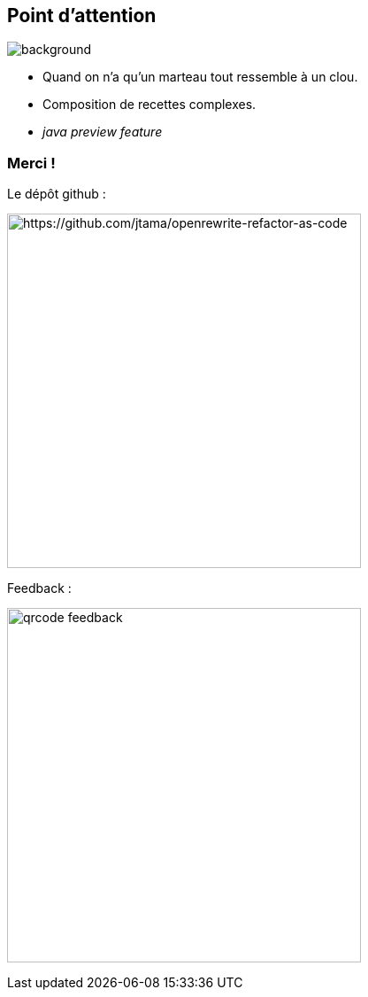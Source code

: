 [.transparency]
== Point d'attention

image::conclusion.jpg[background, size=cover]

[%step]
- Quand on n'a qu'un marteau tout ressemble à un clou.
- Composition de recettes complexes.
- _java preview feature_


[.transparency]
[.columns]
=== Merci !

[.column]
--
[.important-text.has-text-left.vertical-align-middle]
Le dépôt github :

image:qrcode_github.png[alt="https://github.com/jtama/openrewrite-refactor-as-code", width=400]
--

[.column]
--

[.important-text.has-text-left.vertical-align-middle]
Feedback :

image:qrcode_feedback.png[width=400]
--
